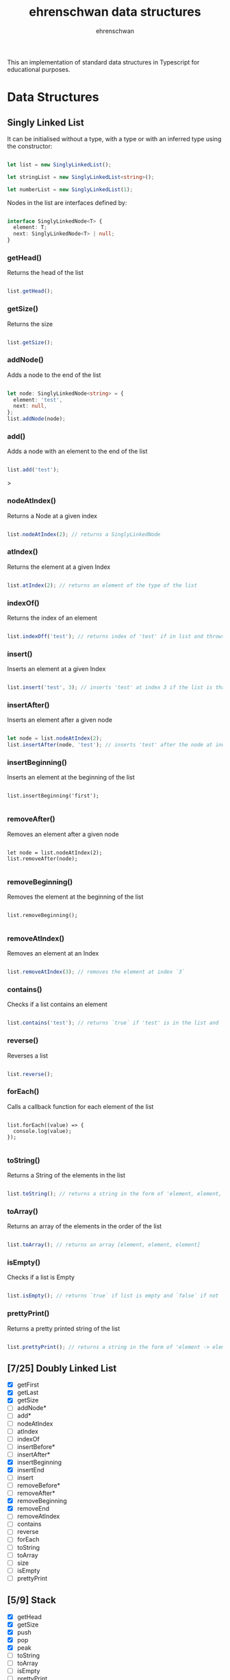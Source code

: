 #+TITLE: ehrenschwan data structures
#+AUTHOR: ehrenschwan

This an implementation of standard data structures in Typescript for educational purposes.

* Data Structures

** Singly Linked List

It can be initialised without a type, with a type or with an inferred type using the constructor: 

#+begin_src typescript

let list = new SinglyLinkedList();

let stringList = new SinglyLinkedList<string>();

let numberList = new SinglyLinkedList(1);

#+end_src

Nodes in the list are interfaces defined by:

#+begin_src typescript

interface SinglyLinkedNode<T> {
  element: T;
  next: SinglyLinkedNode<T> | null;
}

#+end_src

***  getHead()

Returns the head of the list

#+begin_src typescript

list.getHead();

#+end_src

***  getSize()

Returns the size

#+begin_src typescript

list.getSize();

#+end_src

***  addNode()

Adds a node to the end of the list


#+begin_src typescript

let node: SinglyLinkedNode<string> = {
  element: 'test',
  next: null,
};
list.addNode(node);

#+end_src
***  add()

Adds a node with an element to the end of the list

#+begin_src typescript

list.add('test');

#+end_src>

***  nodeAtIndex()

Returns a Node at a given index

#+begin_src typescript

list.nodeAtIndex(2); // returns a SinglyLinkedNode

#+end_src

***  atIndex()

Returns the element at a given Index

#+begin_src typescript

list.atIndex(2); // returns an element of the type of the list

#+end_src

***  indexOf()

Returns the index of an element

#+begin_src typescript

list.indexOff('test'); // returns index of 'test' if in list and throws error if not

#+end_src

***  insert()

Inserts an element at a given Index

#+begin_src typescript

list.insert('test', 3); // inserts 'test' at index 3 if the list is that long else it throws an error

#+end_src
***  insertAfter()

Inserts an element after a given node

#+begin_src typescript

let node = list.nodeAtIndex(2);
list.insertAfter(node, 'test'); // inserts 'test' after the node at index 2

#+end_src

***  insertBeginning()

Inserts an element at the beginning of the list

#+begin_src shell

list.insertBeginning('first');

#+end_src

***  removeAfter()

Removes an element after a given node

#+begin_src shell

let node = list.nodeAtIndex(2);
list.removeAfter(node);

#+end_src

***  removeBeginning()

Removes the element at the beginning of the list

#+begin_src shell

list.removeBeginning();

#+end_src

***  removeAtIndex()

Removes an element at an Index

#+begin_src typescript

list.removeAtIndex(3); // removes the element at index `3`

#+end_src
***  contains()

Checks if  a list contains an element

#+begin_src typescript

list.contains('test'); // returns `true` if 'test' is in the list and `false if not`

#+end_src

***  reverse()

Reverses a list

#+begin_src  typescript

list.reverse();

#+end_src

***  forEach()

Calls a callback function for each element of the list

#+begin_src shell

list.forEach((value) => {
  console.log(value);
});

#+end_src

***  toString()

Returns a String of the elements in the list

#+begin_src typescript

list.toString(); // returns a string in the form of 'element, element, element'

#+end_src

***  toArray()

Returns an array of the elements in the order of the list

#+begin_src typescript

list.toArray(); // returns an array [element, element, element]

#+end_src

***  isEmpty()

Checks if a list is Empty

#+begin_src typescript

list.isEmpty(); // returns `true` if list is empty and `false` if not

#+end_src

***  prettyPrint()

Returns a pretty printed string of the list

#+begin_src typescript

list.prettyPrint(); // returns a string in the form of 'element -> element -> element'

#+end_src

** [7/25] Doubly Linked List
+ [X] getFirst
+ [X] getLast
+ [X] getSize
+ [ ] addNode*
+ [ ] add*
+ [ ] nodeAtIndex
+ [ ] atIndex
+ [ ] indexOf
+ [ ] insertBefore*
+ [ ] insertAfter*
+ [X] insertBeginning
+ [X] insertEnd
+ [ ] insert
+ [ ] removeBefore*
+ [ ] removeAfter*
+ [X] removeBeginning
+ [X] removeEnd
+ [ ] removeAtIndex
+ [ ] contains
+ [ ] reverse
+ [ ] forEach
+ [ ] toString
+ [ ] toArray
+ [ ] size
+ [ ] isEmpty
+ [ ] prettyPrint
** [5/9] Stack
+ [X] getHead
+ [X] getSize
+ [X] push
+ [X] pop
+ [X] peak
+ [ ] toString
+ [ ] toArray
+ [ ] isEmpty
+ [ ] prettyPrint
** [5/9] Queue
+ [X] getFirst
+ [X] getLast
+ [X] getSize
+ [X] enqueue
+ [X] dequeue
+ [ ] toString
+ [ ] toArray
+ [ ] isEmpty
+ [ ] prettyPrint
** [0/4] Binary Tree
+ [ ] toString
+ [ ] toArray
+ [ ] isEmpty
+ [ ] prettyPrint
** [0/4] Binary Search Tree
+ [ ] toString
+ [ ] toArray
+ [ ] isEmpty
+ [ ] prettyPrint
** [0/4] Heap
+ [ ] toString
+ [ ] toArray
+ [ ] isEmpty
+ [ ] prettyPrint
** [0/4] Hashing
+ [ ] toString
+ [ ] toArray
+ [ ] isEmpty
+ [ ] prettyPrint
** [0/4] Graph
+ [ ] toString
+ [ ] toArray
+ [ ] isEmpty
+ [ ] prettyPrint
** [0/4] Matrix
+ [ ] toString
+ [ ] toArray
+ [ ] isEmpty
+ [ ] prettyPrint
